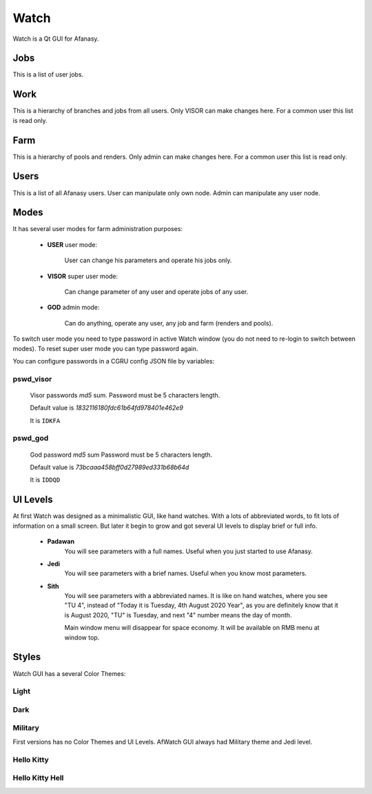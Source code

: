 =====
Watch
=====

Watch is a Qt GUI for Afanasy.


Jobs
====

.. image:: images/afwatch_jobs.png

This is a list of user jobs.


Work
====

.. image:: images/afwatch_work.png

This is a hierarchy of branches and jobs from all users.
Only VISOR can make changes here.
For a common user this list is read only.


Farm
====

.. image:: images/afwatch_farm.png

This is a hierarchy of pools and renders.
Only admin can make changes here.
For a common user this list is read only.


Users
=====

.. image:: images/afwatch_users.png

This is a list of all Afanasy users.
User can manipulate only own node.
Admin can manipulate any user node.


Modes
=====

It has several user modes for farm administration purposes:

 - **USER** user mode:

 	User can change his parameters and operate his jobs only.

 - **VISOR** super user mode:

 	Can change parameter of any user and operate jobs of any user.

 - **GOD** admin mode:

 	Can do anything, operate any user, any job and farm (renders and pools).

To switch user mode you need to type password in active Watch window
(you do not need to re-login to switch between modes).
To reset super user mode you can type password again.

You can configure passwords in a CGRU config JSON file by variables:

pswd_visor
----------

	Visor passwords *md5* sum.
	Password must be 5 characters length.

	Default value is *1832116180fdc61b64fd978401e462e9*

	It is ``IDKFA``

pswd_god
--------

	God password *md5* sum
	Password must be 5 characters length.

	Default value is *73bcaaa458bff0d27989ed331b68b64d*

	It is ``IDDQD``


.. image:: images/doom2.jpg


UI Levels
=========

At first Watch was designed as a minimalistic GUI, like hand watches.
With a lots of abbreviated words, to fit lots of information on a small screen.
But later it begin to grow and got several UI levels to display brief or full info.

 - **Padawan**
 	You will see parameters with a full names.
	Useful when you just started to use Afanasy.
 - **Jedi**
	You will see parameters with a brief names.
	Useful when you know most parameters.
 - **Sith**
	You will see parameters with a abbreviated names.
	It is like on hand watches, where you see "TU 4", instead of "Today it is Tuesday, 4th August 2020 Year",
	as you are definitely know that it is August 2020,
	"TU" is Tuesday, and next "4" number means the day of month.

	Main window menu will disappear for space economy.
	It will be available on RMB menu at window top.


Styles
======

Watch GUI has a several Color Themes:

Light
-----

.. image:: images/afwatch_style_light.png

Dark
----

.. image:: images/afwatch_style_dark.png

Military
--------

.. image:: images/afwatch_style_military.png

First versions has no Color Themes and UI Levels.
AfWatch GUI always had Military theme and Jedi level.

Hello Kitty
-----------

.. image:: images/afwatch_style_hello_kitty.png

Hello Kitty Hell
----------------

.. image:: images/afwatch_style_hello_kitty_hell.png

